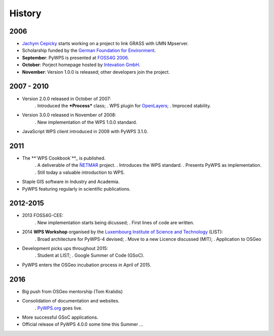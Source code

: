 *******
History
*******

2006
----

*  `Jachym Cepicky`_ starts working on a project to link GRASS with UMN Mpserver.
* Scholarship funded by the `German Foundation for Environment`_.  
* **September**: PyWPS is presented at `FOSS4G 2006`_.
* **October**: Porject homepage hosted by `Intevation GmbH`_.
* **November**: Version 1.0.0 is released; other developers join the project.


2007 - 2010
-----------

* Version 2.0.0 released in October of 2007:
   . Introduced the ***Process*** class;
   . WPS plugin for `OpenLayers`_; 
   . Improced stability.
   
* Version 3.0.0 released in November of 2008:
   . New implementation of the WPS 1.0.0 standard.
   
* JavaScript WPS client introduced in 2009 with PyWPS 3.1.0.


2011
----

* The **`WPS Cookbook`**_ is published.
   . A deliverable of the `ǸETMAR`_ project.
   . Introduces the WPS standard.
   . Presents PyWPS as implementation.
   . Still today a valuable introduction to WPS.   
   
* Staple GIS software in Industry and Academia.    
* PyWPS featuring regularly in scientific publications. 


2012-2015
---------

* 2013 FOSS4G-CEE:
   . New implementation starts being dicussed;
   . First lines of code are written.

* 2014 **WPS Workshop** organised by the `Luxembourg Institute of Science and Technology`_ (LIST):
   . Broad architecture for PyWPS-4 devised;
   . Move to a new Licence discussed (MIT);
   . Application to OSGeo
   
* Development picks ups throughout 2015: 
   . Student at LIST;
   . Google Summer of Code (GSoC).

* PyWPS enters the OSGeo incubation process in April of 2015.


2016
----

* Big push from OSGeo mentorship (Tom Kralidis)
* Consolidation of documentation and websites.
   . `PyWPS.org`_ goes live.
* More successful GSoC applications.
* Official release of PyWPS 4.0.0 some time this Summer ...

.. _`Jachym Cepicky`: http://les-ejk.cz/
.. _`FOSS4G 2007 conference`: http://2007.foss4g.org
.. _`FOSS4G 2006`: http://foss4g2006.org/
.. _`Intevation GmbH`: http://intevation.org/
.. _`German Foundation for Environment`: http://dbu.de/
.. _`OpenLayers`: http://openlayers.org/
.. _`WPS Cookbook`: https://netmar.nersc.no/sites/netmar.nersc.no/files/NETMAR_D7.7_WPS_Cookbook_r1_20111229.pdf
.. _`ǸETMAR`: https://netmar.nersc.no/ 
.. _`Luxembourg Institute of Science and Technology`: http://www.list.lu
.. _`PyWPS.org`: http://www.pywps.org